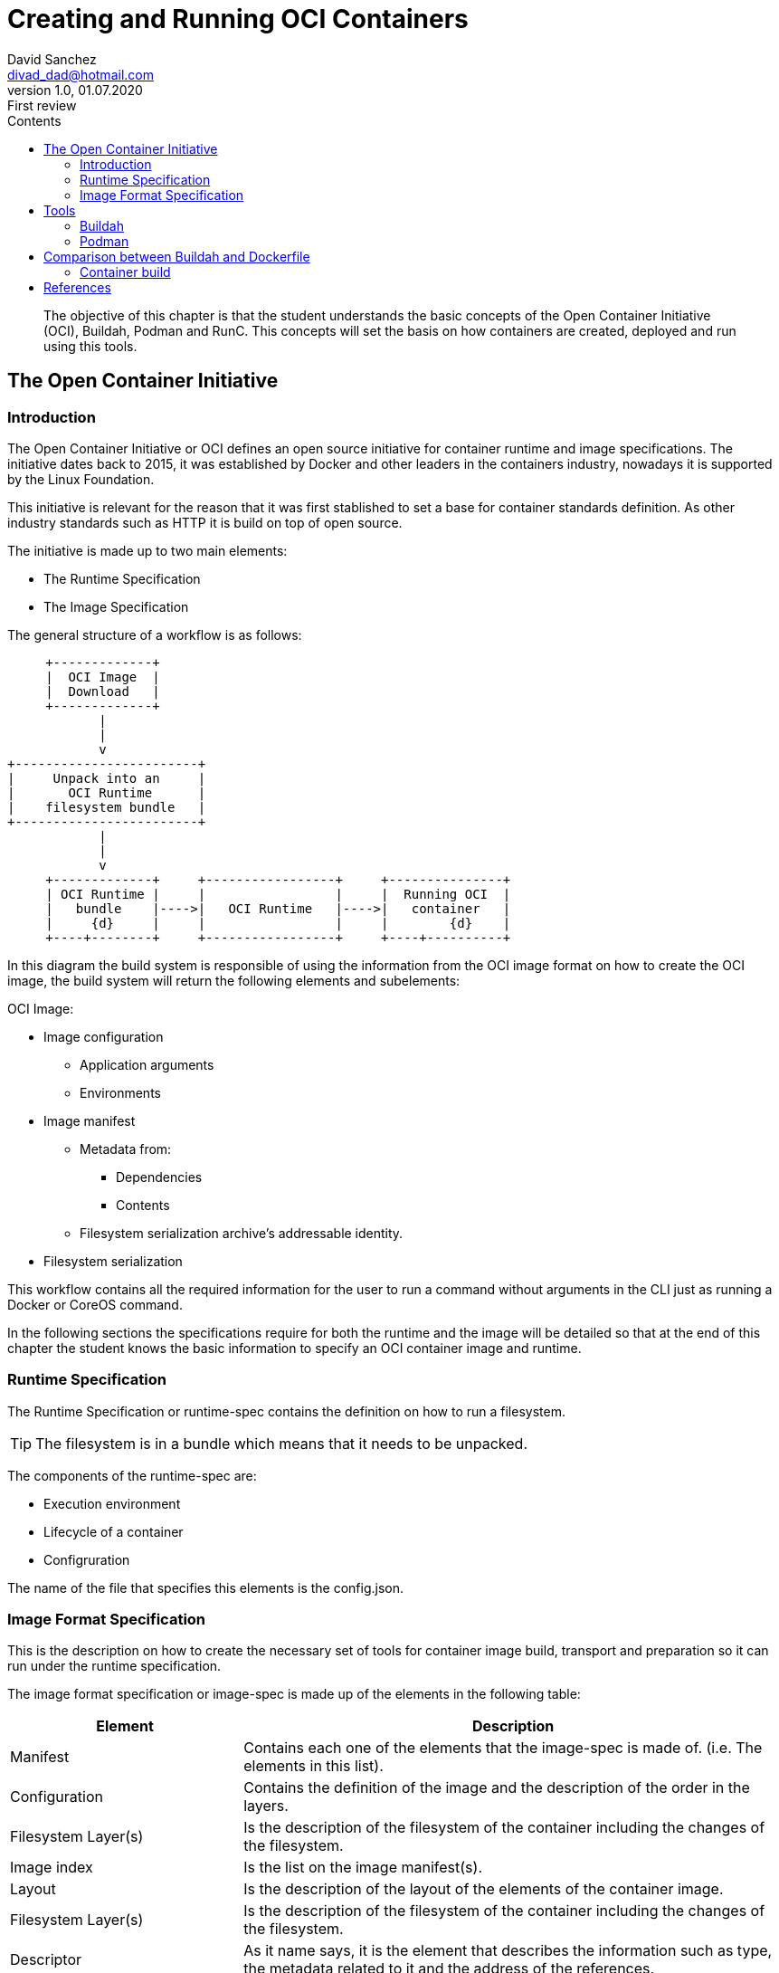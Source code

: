 :imagesdir: ./images
:iconsdir: ./icons
:stylesdir: ./styles
:scriptsdir: ./js

= Creating and Running OCI Containers
David Sanchez <divad_dad@hotmail.com>
v1.0, 01.07.2020: First review
:description: A chapter OCI containers.
:toc:
:toc-title: Contents
:icons: font
:source-highlighter: coderay

[abstract]
The objective of this chapter is that the student understands the basic concepts of the Open Container Initiative (OCI), Buildah, Podman and RunC. This concepts will set the basis on how containers are created, deployed and run using this tools.

== The Open Container Initiative

=== Introduction

The Open Container Initiative or OCI defines an open source initiative for container runtime and image specifications. The initiative dates back to 2015, it was established by Docker and other leaders in the containers industry, nowadays it is supported by the Linux Foundation.

This initiative is relevant for the reason that it was first stablished to set a base for container standards definition. As other industry standards such as HTTP it is build on top of open source.

The initiative is made up to two main elements:

* The Runtime Specification
* The Image Specification

The general structure of a workflow is as follows:

[ditaa, 'workflow']
....
     +-------------+
     |  OCI Image  |
     |  Download   |
     +-------------+          
            |
            | 
            v
+------------------------+
|     Unpack into an     |
|       OCI Runtime      |
|    filesystem bundle   |
+------------------------+
            |
            | 
            v
     +-------------+     +-----------------+     +---------------+
     | OCI Runtime |     |                 |     |  Running OCI  |
     |   bundle    |---->|   OCI Runtime   |---->|   container   |
     |     {d}     |     |                 |     |        {d}    |
     +----+--------+     +-----------------+     +----+----------+
....

In this diagram the build system is responsible of using the information from the OCI image format on how to create the OCI image, the build system will return the following elements and subelements:

OCI Image:

* Image configuration
** Application arguments
** Environments
* Image manifest
** Metadata from:
*** Dependencies
*** Contents
** Filesystem serialization archive's addressable identity.
* Filesystem serialization

This workflow contains all the required information for the user to run a command without arguments in the CLI just as running a Docker or CoreOS command.

In the following sections the specifications require for both the runtime and the image will be detailed so that at the end of this chapter the student knows the basic information to specify an OCI container image and runtime.

=== Runtime Specification

The Runtime Specification or runtime-spec contains the definition on how to run a filesystem.

TIP: The filesystem is in a bundle which means that it needs to be unpacked.

The components of the runtime-spec are:

* Execution environment
* Lifecycle of a container
* Configruration

The name of the file that specifies this elements is the config.json. 

=== Image Format Specification

This is the description on how to create the necessary set of tools for container image build, transport and preparation so it can run under the runtime specification.

The image format specification or image-spec is made up of the elements in the following table:

[cols="3,7",options=header]
|===
|Element
|Description

|Manifest
|Contains each one of the elements that the image-spec is made of. (i.e. The elements in this list).

|Configuration
|Contains the definition of the image and the description of the order in the layers.

|Filesystem Layer(s)
|Is the description of the filesystem of the container including the changes of the filesystem.

|Image index
|Is the list on the image manifest(s).

|Layout
|Is the description of the layout of the elements of the container image.

|Filesystem Layer(s)
|Is the description of the filesystem of the container including the changes of the filesystem.

|Descriptor
|As it name says, it is the element that describes the information such as type, the metadata related to it and the address of the references.

|Conversor
|Describes the processes of translation.
|===

== Tools

=== Buildah

This chapter's sections is an overview of the Buildah tool.

Buildah is an open source tool created for building OCI container images. This means that the tool uses the image-spec definition from and OCI image.

NOTE: Buildah supports Docker based image build. This characteristic makes it posible to run in a Docker environment a Buildah built OCI container image. This compatibility turns OCI and it's set of tools into a very powerful way of defining container images and it also comes with a lot of flexibility.

=== Podman

This chapter's sections is an overview of the Podman tool.

Podman is another great tool in the OCI environments. It can be used through the CLI to manage the building, distribution, sharing, depliyment and running applications based on OCI containers.

NOTE: A great advantage of Podman is that it uses similar commands, command's arguments and options as Docker, which means that podman and docker commands are replaceble when managing container images.

WARNING: Podman is made for Linux so it only runs on Linux! Windows or Mac users can take advantage of the RESTful remote client to explode Podman's capabilities.

Podman controls the OCI container environment including:

* Pods
* Container images
* Containers
* Volumes

== Comparison between Buildah and Dockerfile

As we can deduce Docker, Buildah and Podman have all the same or pretty similar functionality and characteristics, let's checkout what are the differences between Buildah and Docker to get a general overview of both of them.

[cols=3*,options=header]
|===
|Feature |Buildah |Docker

|Compatibility
|Builds and runs OCI and Docker compliant container images.
|Only runs Docker compliant images.

|Container runtime daemon
|Not needed.
|Needed.

|Root user
|Not needed.
|Needed.

|Dockerfile cache
|Not supported.
|Supported.

|Script the container in Bash
|Supported.
|Not supported.

|OpenShift Source-to-Image (S2I)
|Supported.
|Not supported.
|===

As part of this comparison there is algo a difference between Buildah and Podman and it is that Podman implemets contenerization the same way as Docker in the good all fashion for applications that will be maintained and managed in a mid to long time period, while Buildah will let the user build easily and also fast OCI container images. This explain why the comparison is limited to Docker and Buildah.

=== Container build

Enough theory, let's go to action...

This sections decribes how to build and run containers in both Docker and Buildah, it also considers that the build and run will be done in a Linux environment. The following guidelines were executed on a Ubuntu 18.04 LTS (Bionic Beaver) version.

==== With Docker

To use Docker the first thing to to is to setup the Docker environment as described in the official documentation in the https://docs.docker.com/get-started/[link] <<dgs>>.

As prerrequisites for using Docker follow the steps, otherwise jump directly to the Docker CLI installation.

[source]
----
docker --version #<1>

sudo apt-get remove docker docker-engine docker.io containerd runc #<2>

sudo apt-get install \
software-properties-common \
apt-transport-https \
ca-certificates \
gnupg-agent #<3>

----

<1> Validate that Docker exists in the computer by running: 
<2> If you are not sure or if the version installed in the computer is old run the following command to uninstall previous versions of Docker.
<3> Install base communication and security packages required by the Docker engine.

As previously stablished Docker requires a daemon to be running in the machine, the Docker daemon is the dockerd or Docker Engine, this daemon needs to be running for the docker commands to execute from the CLI.

There are two ways of install Docker one is by using a DEB package and running it or by configuring the Docker repository and installing from the command line which is described here, here it is described how to do it using the CLI and the official Docker repository:

[source]
----
sudo apt-get update #<1>

sudo apt-get install curl #<2>

curl -fsSL https://download.docker.com/linux/ubuntu/gpg | sudo apt-key add - #<3>

sudo add-apt-repository \
"deb [OPTION] https://download.docker.com/linux/ubuntu $(lsb_release -cs) stable" #<4>

sudo apt-get update #<5>

sudo apt-get install docker-ce docker-ce-cli containerd.io #<6>

sudo docker run hello-world #<7>
----

<1> Through official Docker repository, start by running an update.
<2> To get the repository key in this settings it is used the curl command, if you do not have it installed in your computer run the command below, otherwise jump this step.
<3> Add the GPG from Docker.
<4> Once the key is intalled, the next step is to set the Docker repository, there are three different supported CPU architectures supported by the Docker engine. It is important to replace the word [OPTION] inside the brackets in the command for one of the following options: `arch=amd64`, `arch=armhf` or `arch=arm64` that corresponds to the computer.
<5> Run the update command.
<6> Install Docker engine.
<7> Run this command to verify that Docker has installed correctly.

For building and running container images in Docker there are two commands `docker build` and `docker run` respectively.

When Docker builds a container image it takes the Dockerfile and a set of other files also known as context. The Docker build command can use the context files as a reference. The Dockerfile specifies the assembly of the filesystem for the container image and optional metadata describing the way it must be run.

When `docker build` is executed a new container is created to process the Dockerfile, this creates new metadata.

The fastest way to go on on building and running a Docker container is to use a _Hello World!_ approach. To do this follow the steps bellow:

First, validate that Docker daemon is running and it is working. You should see a message like the in the image.

----
sudo docker run hello-world
----

image::docker_hello_world.png[Docker Hello World]

Then, the docker build and docker run commands will be used to run a sample application that can be used in a web browser.

----
git clone https://github.com/dockersamples/linux_tweet_app.git #<1>

cd linux_tweet_app/ #<2>

sudo docker build -t linux_tweet_app . #<3>

sudo docker container run --detach -p 80:80 linux_tweet_app #<4>
----

<1> For this sample the easiest way to get started is with an application and it's Dockerfile. This is not a Hands on Lab, this is to demostrate how Docker container application is built and run, so what is needed to do is to have an application in the fist place. A sample application available in the Docker Samples GitHub site <<di>> is used as a container application. First, clone the application from the Git repository, make sure to do this in a new directory.
<2> Access to the cloned project folder. You will see the application files and the Dockerfile.
<3> Build the image from the sample. This command has an option named tag, this option is used to give name to the container image but also define the version, the version goes after the ':'.
<4> Run the image. This command uses the option "--detach" that indicates that de container exits at the same time that the process used to run the container exists as described in the docker run command documentation <<rundocs>>. This command also has the "-p" option indicating that the port 80 is open for the linux_tweet_app container.

Go to http://localhost:80 to view the running application.

==== With Buildah

There is a difference is that it is not a daemon as Docker or Podman and when building Buildah the user has the opportunity to create an empty image and start from zero instead of creating an image based on another container, this also means reduced image size, increased security because it does not packages default libraries, as described in the Red Hat Documentation for Buidah.<<rhdocs>>

Buildah installation varies between Linux distributions which can be found in in the Buildah installation reference <<bir>>.

For this chapter the installation instructions will focus on Ubuntu 18.04. 

The following commands will guide you through the process of installation of buildah.

----
. /etc/os-release <1>

sudo sh -c "echo 'deb http://download.opensuse.org/repositories/devel:/kubic:/libcontainers:/stable/x${ID^}_${VERSION_ID}/ /' > /etc/apt/sources.list.d/devel:kubic:libcontainers:stable.list" #<2>

wget -nv https://download.opensuse.org/repositories/devel:kubic:libcontainers:stable/x${ID^}_${VERSION_ID}/Release.key -O Release.key #<3>

sudo apt-key add - < Release.key #<4>

sudo apt-get update -qq #<5>

sudo apt-get -qq -y install buildah #<6>
----

<1> Get the release of the Operating System that will be used in the following commands.
<2> Get the latest release of buildah.
<3> Get the key for the repository.
<4> Add the key.
<5> Update.
<6> Install buildah.

Once buildah is install the next steps are going to be on how to build and run the linux_tweet_app.

What is needed to do now is the check if the container from the Docker run revious steps is running, to stop a container run the following Docker commands:

----
sudo docker ps #<1>

sudo docker container stop <CONTAINER_NAME> #<2>
----

<1> Identify the name of your container.
<2> Stop that container.

Then, navigate to the directory where the application is located and run the following commands to build and run the application image.

----
buildah build-using-dockerfile -t linux_tweet . #<1>

sudo buildah push linux_tweet:latest docker-daemon:linux_tweet:latest #<2>

sudo docker run --detach -p 80:80 linux_tweet #<3>
----

<1> If you run buildah the first thing to notice is that there is no "build" command, instead there is the build-using-dockerfile which is the same than using the bud command. The second thing that you may notice is that the privileged used permission is not required as it is in Docker.
<2> Podman or Docker can be used to run de image. To run the image just created using buildah the image needs to be copied to the Docker daemon.
<3> Run the buildah image using a Docker container.

Go to http://localhost:80 to view the running application.

NOTE: RunC is the container format and runtime provided by Docker as the base for the OCI. And it is also used by buildah when the buildah run command is used.

This is the end of this chapter, hope you enjoyed it. This may have helped you understand a little about OCI containers, container images and tools for images building and running.

[bibliography]
== References

- [[[dgs,1]]] Getting Started. Official Docker documentation. 2020. Available at: https://docs.docker.com/
- [[[di, 2]]] dockersamples. Docker 101 Tutorial. 2020. Available at: https://github.com/dockersamples/linux_tweet_app
- [[[rundocs, 3]]] Docker run reference. Docker Docs. 2020. Available at: https://docs.docker.com/engine/reference/run/#detached-vs-foreground
- [[[rhdocs, 4]]] Chapter 6. Building container images with Buildah. Red Hat Customer Portal. 2020. Available at: https://access.redhat.com/documentation/en-us/red_hat_enterprise_linux/8/html/building_running_and_managing_containers/building-container-images-with-buildah_building-running-and-managing-containers
- [[[bir, 5]]] Installation Instructions. buildah. GitHub. 2020. Available at: https://github.com/containers/buildah/blob/master/install.md
- About the Open Container Initiative. From the Linux Foundation. 2020. Available at: https://opencontainers.org/about/overview/
- Stephen Walli. Demystifying the Open Container Initiative (OCI) Specifications. docker blog. 2017. Available at: https://www.docker.com/blog/demystifying-open-container-initiative-oci-specifications/
- opencontainers.org. OCI Image Format. 2020. Available at: https://github.com/opencontainers/image-spec
- opencontainers.org. OCI Runtime Specification. 2020. Available at: https://github.com/opencontainers/runtime-spec
- Buildah Docs Tutorial. 2020. Available at: https://github.com/containers/buildah/tree/master/docs/tutorials
- Podman Documentation. 2020. Available at: https://podman.readthedocs.io/en/latest/index.html
- Akihiro Suda. Comparing Next-Generation Container Image Building Tools. NTT. 2018. Available at: https://events19.linuxfoundation.org/wp-content/uploads/2017/11/Comparing-Next-Generation-Container-Image-Building-Tools-OSS-Akihiro-Suda.pdf
- Daniel J. Wash. How rootless Buildah works: Building containers in unprivileged environments. opensource.com. 2019. Available at: https://opensource.com/article/19/3/tips-tricks-rootless-buildah
- Docker Docs. 2020. Available at: https://docs.docker.com/get-started/
- Docker Tutorial for Beginners. Guru99. 2020. Available at: https://www.guru99.com/docker-tutorial.html
- Develop with Docker. Docker docs. 2020. Available at: https://docs.docker.com/develop/
- Install Docker on Ubuntu. Docker Docs. 2020. Available at: https://docs.docker.com/engine/install/ubuntu/#install-from-a-package
- Orientation and setup. Docker Docs. 2020. Available at: https://docs.docker.com/get-started/
- Build and run your image. Docker Docs. 2020. Available at: https://docs.docker.com/get-started/